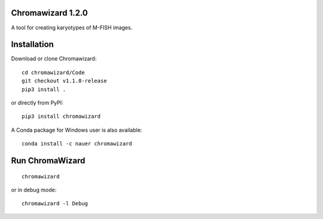 Chromawizard 1.2.0
=======================
A tool for creating karyotypes of M-FISH images.

Installation
=======================
Download or clone Chromawizard:
::

    cd chromawizard/Code
    git checkout v1.1.8-release
    pip3 install .

or directly from PyPI:
::

    pip3 install chromawizard

A Conda package for Windows user is also available:
::

    conda install -c nauer chromawizard

Run ChromaWizard
=======================
::

    chromawizard

or in debug mode:
::

    chromawizard -l Debug


